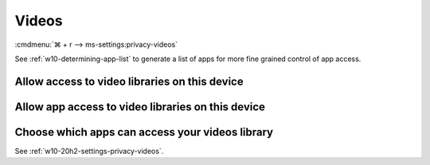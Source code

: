 .. _w10-20h2-settings-privacy-videos:

Videos
######
:cmdmenu:`⌘ + r --> ms-settings:privacy-videos`

See :ref:`w10-determining-app-list` to generate a list of apps for more fine
grained control of app access.

Allow access to video libraries on this device
**********************************************
.. regedit:: Enable Allow access to video libraries on this device
  :path:     HKEY_LOCAL_MACHINE\SOFTWARE\Microsoft\Windows\CurrentVersion\
             CapabilityAccessManager\ConsentStore\videosLibrary
  :value0:   Value, {SZ}, Allow
  :ref:      https://www.tenforums.com/tutorials/102567-allow-deny-os-apps-access-videos-library-windows-10-a.html
  :update:   2021-02-19

  Do not configure or leave enabled. Can restrict video folder access from all
  apps and Windows. There is no GPO equivalent.

  ``Deny`` will disable all access.

Allow app access to video libraries on this device
**************************************************
.. regedit:: Enable Allow app access to video libraries on this device
  :path:     HKEY_CURRENT_USER\Software\Microsoft\Windows\CurrentVersion\
             CapabilityAccessManager\ConsentStore\videosLibrary
  :value0:   Value, {SZ}, Allow
  :ref:      https://www.tenforums.com/tutorials/102567-allow-deny-os-apps-access-videos-library-windows-10-a.html
  :update:   2021-02-19

  Do not configure or leave enabled. Can restrict video folder access from all
  apps and Windows. There is no GPO equivalent.

Choose which apps can access your videos library
************************************************
See :ref:`w10-20h2-settings-privacy-videos`.
